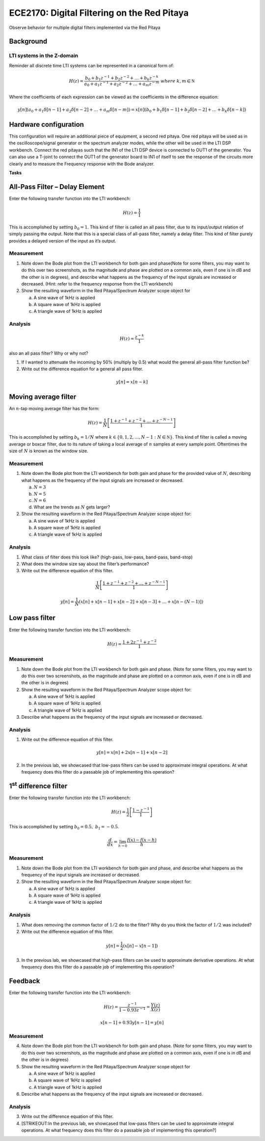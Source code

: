 ECE2170: Digital Filtering on the Red Pitaya
=====

Observe behavior for multiple digital filters implemented via the Red Pitaya


Background
----------

LTI systems in the Z-domain
~~~~~~~~~~~~~~~~~~~~~~~~~~~

Reminder all discrete time LTI systems can be represented in a canonical
form of:

.. math:: H(z) = \frac{b_{0} + b_{1}z^{- 1} + b_{2}z^{- 2} + \ldots + b_{k}z^{- k}}{a_{0} + a_{1}z^{- 1} + a_{2}z^{- 2} + \ldots + a_{m}z^{- m}}\ where\ k,m\mathbb{\in N}

Where the coefficients of each expression can be viewed as the
coefficients in the difference equation:

.. math:: y\lbrack n\rbrack\left( a_{0} + a_{1}\delta\lbrack n - 1\rbrack + a_{2}\delta\lbrack n - 2\rbrack + \ldots + a_{m}\delta\lbrack n - m\rbrack \right) = x\lbrack n\rbrack\left( b_{0} + b_{1}\delta\lbrack n - 1\rbrack + b_{2}\delta\lbrack n - 2\rbrack + \ldots + b_{k}\delta\lbrack n - k\rbrack \right)\ 

Hardware configuration
----------------------

This configuration will require an additional piece of equipment, a
second red pitaya. One red pitaya will be used as in the
oscilloscope/signal generator or the spectrum analyzer modes, while the
other will be used in the LTI DSP workbench. Connect the red pitayas
such that the IN1 of the LTI DSP device is connected to OUT1 of the
generator. You can also use a T-joint to connect the OUT1 of the
generator board to IN1 of itself to see the response of the circuits
more clearly and to measure the Frequency response with the Bode
analyzer. |Diagram Description automatically generated|



**Tasks**



All-Pass Filter – Delay Element
-------------------------------

Enter the following transfer function into the LTI workbench:

.. math:: H(z) = \frac{1}{1}

This is accomplished by setting :math:`b_{0} = 1`. This kind of filter
is called an all pass filter, due to its input/output relation of simply
passing the output. Note that this is a special class of all-pass
filter, namely a delay filter. This kind of filter purely provides a
delayed version of the input as it’s output.

Measurement
~~~~~~~~~~~

1. Note down the Bode plot from the LTI workbench for both gain and
   phase(Note for some filters, you may want to do this over two
   screenshots, as the magnitude and phase are plotted on a common axis,
   even if one is in dB and the other is in degrees), and describe what
   happens as the frequency of the input signals are increased or
   decreased. (Hint: refer to the frequency response from the LTI
   workbench)

2. Show the resulting waveform in the Red Pitaya/Spectrum Analyzer scope
   object for

   a. A sine wave of 1kHz is applied

   b. A square wave of 1kHz is applied

   c. A triangle wave of 1kHz is applied

Analysis
~~~~~~~~

.. math:: H(z) = \frac{z^{- k}}{1}

also an all pass filter? Why or why not?

1. If I wanted to attenuate the incoming by 50% (multiply by 0.5) what
   would the general all-pass filter function be?

2. Write out the difference equation for a general all pass filter.

.. math:: y\lbrack n\rbrack = x\lbrack n - k\rbrack

Moving average filter
---------------------

An :math:`n`-tap moving average filter has the form:

.. math:: H(z) = \frac{1}{N}\left\lbrack \frac{1 + z^{- 1} + z^{- 2} + \ldots + z^{- N - 1}}{1} \right\rbrack

This is accomplished by setting :math:`b_{k} = 1/N\ ` where
:math:`k \in \left\{ 0,1,2,\ldots,N - 1\ :N\mathbb{\in N} \right\}`.
This kind of filter is called a moving average or boxcar filter, due to
its nature of taking a local average of :math:`n` samples at every
sample point. Oftentimes the size of :math:`N` is known as the window
size.

.. _measurement-1:

Measurement
~~~~~~~~~~~

1. Note down the Bode plot from the LTI workbench for both gain and
   phase for the provided value of :math:`N`, describing what happens as
   the frequency of the input signals are increased or decreased.

   a. :math:`N = 3`

   b. :math:`N = 5`

   c. :math:`N = 6`

   d. What are the trends as :math:`N` gets larger?

2. Show the resulting waveform in the Red Pitaya/Spectrum Analyzer scope
   object for:

   a. A sine wave of 1kHz is applied

   b. A square wave of 1kHz is applied

   c. A triangle wave of 1kHz is applied

.. _analysis-1:

Analysis
~~~~~~~~

1. What class of filter does this look like? (high-pass, low-pass,
   band-pass, band-stop)

2. What does the window size say about the filter’s performance?

3. Write out the difference equation of this filter.

.. math:: \frac{1}{N}\left\lbrack \frac{1 + z^{- 1} + z^{- 2} + \ldots + z^{- N - 1}}{1} \right\rbrack

.. math:: y\lbrack n\rbrack = \frac{1}{N}\left( x\lbrack n\rbrack + x\lbrack n - 1\rbrack + x\lbrack n - 2\rbrack + x\lbrack n - 3\rbrack + \ldots + x\left\lbrack n - (N - 1) \right\rbrack \right)

Low pass filter
---------------

Enter the following transfer function into the LTI workbench:

.. math:: H(z) = \frac{1 + {2z}^{- 1} + z^{- 2}}{1}

.. _measurement-2:

Measurement
~~~~~~~~~~~

1. Note down the Bode plot from the LTI workbench for both gain and
   phase. (Note for some filters, you may want to do this over two
   screenshots, as the magnitude and phase are plotted on a common axis,
   even if one is in dB and the other is in degrees)

2. Show the resulting waveform in the Red Pitaya/Spectrum Analyzer scope
   object for:

   a. A sine wave of 1kHz is applied

   b. A square wave of 1kHz is applied

   c. A triangle wave of 1kHz is applied

3. Describe what happens as the frequency of the input signals are
   increased or decreased.

.. _analysis-2:

Analysis
~~~~~~~~

1. Write out the difference equation of this filter.

.. math::

   y\lbrack n\rbrack = x\lbrack n\rbrack + 2x\lbrack n - 1\rbrack + x\lbrack n - 2\rbrack

2. In the previous lab, we showcased that low-pass filters can be used
   to approximate integral operations. At what frequency does this
   filter do a passable job of implementing this operation?

1\ :sup:`st` difference filter
------------------------------

Enter the following transfer function into the LTI workbench:

.. math:: H(z) = \frac{1}{2}\left\lbrack \frac{1 - z^{- 1}}{1} \right\rbrack

This is accomplished by setting :math:`b_{0} = 0.5,\ b_{1} = - 0.5`.

.. math:: \frac{d}{dx} = \lim_{h \rightarrow 0}\frac{f(x) - f(x - h)}{h}

.. _measurement-3:

Measurement
~~~~~~~~~~~

1. Note down the Bode plot from the LTI workbench for both gain and
   phase, and describe what happens as the frequency of the input
   signals are increased or decreased.

2. Show the resulting waveform in the Red Pitaya/Spectrum Analyzer scope
   object for:

   a. A sine wave of 1kHz is applied

   b. A square wave of 1kHz is applied

   c. A triangle wave of 1kHz is applied

.. _analysis-3:

Analysis
~~~~~~~~

1. What does removing the common factor of :math:`1/2\ ` do to the
   filter? Why do you think the factor of :math:`1/2\ `\ was included?

2. Write out the difference equation of this filter.

.. math:: y\lbrack n\rbrack = \frac{1}{2}\left( x\lbrack n\rbrack - x\lbrack n - 1\rbrack \right)

3. In the previous lab, we showcased that high-pass filters can be used
   to approximate derivative operations. At what frequency does this
   filter do a passable job of implementing this operation?

Feedback
--------

Enter the following transfer function into the LTI workbench:

.. math:: H(z) = \frac{z^{- 1}}{1 - {0.93z}^{- 1}} = \frac{Y(z)}{X(z)}

.. math:: x\lbrack n - 1\rbrack + 0.93y\lbrack n - 1\rbrack = y\lbrack n\rbrack

.. _measurement-4:

Measurement
~~~~~~~~~~~

4. Note down the Bode plot from the LTI workbench for both gain and
   phase. (Note for some filters, you may want to do this over two
   screenshots, as the magnitude and phase are plotted on a common axis,
   even if one is in dB and the other is in degrees)

5. Show the resulting waveform in the Red Pitaya/Spectrum Analyzer scope
   object for

   a. A sine wave of 1kHz is applied

   b. A square wave of 1kHz is applied

   c. A triangle wave of 1kHz is applied

6. Describe what happens as the frequency of the input signals are
   increased or decreased.

.. _analysis-4:

Analysis
~~~~~~~~

3. Write out the difference equation of this filter.

4. [STRIKEOUT:In the previous lab, we showcased that low-pass filters
   can be used to approximate integral operations. At what frequency
   does this filter do a passable job of implementing this operation?]

.. |Diagram Description automatically generated| image:: media/image6.1.png
   :width: 6.5in
   :height: 1.87014in
